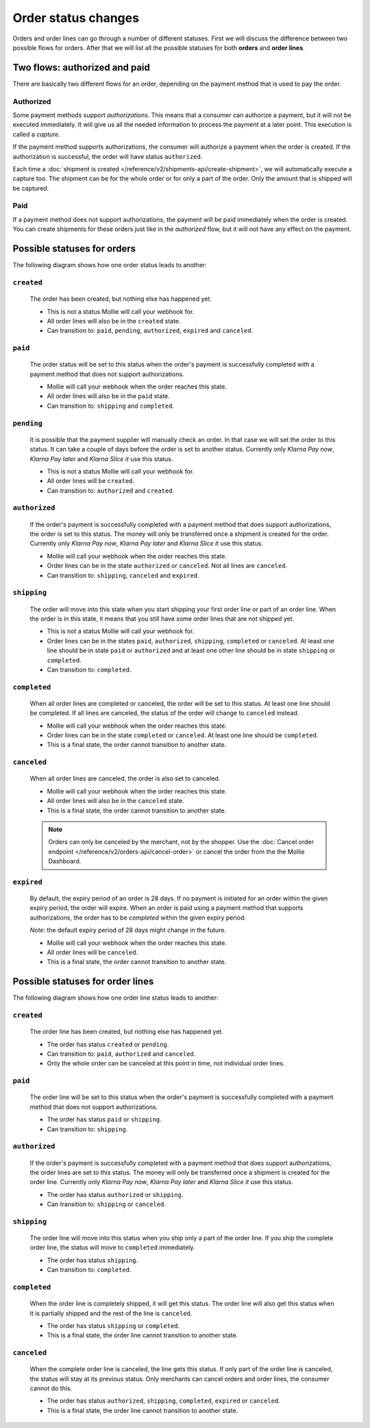 Order status changes
====================
Orders and order lines can go through a number of different statuses. First we will discuss the difference between two
possible flows for orders. After that we will list all the possible statuses for both **orders** and **order lines**.

Two flows: authorized and paid
------------------------------
There are basically two different flows for an order, depending on the payment method that is used to pay the order.

Authorized
^^^^^^^^^^
Some payment methods support *authorizations*. This means that a consumer can authorize a payment, but it will not be
executed immediately. It will give us all the needed information to process the payment at a later point. This execution
is called a *capture*.

If the payment method supports authorizations, the consumer will authorize a payment when the order is created. If the
authorization is successful, the order will have status ``authorized``.

Each time a :doc:`shipment is created </reference/v2/shipments-api/create-shipment>`, we will automatically execute a
capture too. The shipment can be for the whole order or for only a part of the order. Only the amount that is shipped
will be captured.

Paid
^^^^
If a payment method does not support authorizations, the payment will be paid immediately when the order is created. You
can create shipments for these orders just like in the *authorized* flow, but it will not have any effect on the
payment.

Possible statuses for orders
----------------------------
The following diagram shows how one order status leads to another:

.. image:: images/order-status-flow@2x.png

.. _order-status-created:

``created``
^^^^^^^^^^^
    The order has been created, but nothing else has happened yet.

    * This is not a status Mollie will call your webhook for.
    * All order lines will also be in the ``created`` state.
    * Can transition to: ``paid``, ``pending``, ``authorized``, ``expired`` and ``canceled``.

.. _order-status-paid:

``paid``
^^^^^^^^
    The order status will be set to this status when the order's payment is successfully completed with a payment method
    that does not support authorizations.

    * Mollie will call your webhook when the order reaches this state.
    * All order lines will also be in the ``paid`` state.
    * Can transition to: ``shipping`` and ``completed``.

.. _order-status-pending:

``pending``
^^^^^^^^^^^
    It is possible that the payment supplier will manually check an order. In that case we will set the order to this
    status. It can take a couple of days before the order is set to another status. Currently only *Klarna Pay now*,
    *Klarna Pay later* and *Klarna Slice it* use this status.

    * This is not a status Mollie will call your webhook for.
    * All order lines will be ``created``.
    * Can transition to: ``authorized`` and ``created``.

.. _order-status-authorized:

``authorized``
^^^^^^^^^^^^^^
    If the order's payment is successfully completed with a payment method that does support authorizations, the order
    is set to this status. The money will only be transferred once a shipment is created for the order. Currently only
    *Klarna Pay now*, *Klarna Pay later* and *Klarna Slice it* use this status.

    * Mollie will call your webhook when the order reaches this state.
    * Order lines can be in the state ``authorized`` or ``canceled``. Not all lines are ``canceled``.
    * Can transition to: ``shipping``, ``canceled`` and ``expired``.

.. _order-status-shipping:

``shipping``
^^^^^^^^^^^^
    The order will move into this state when you start shipping your first order line or part of an order line. When
    the order is in this state, it means that you still have some order lines that are not shipped yet.

    * This is not a status Mollie will call your webhook for.
    * Order lines can be in the states ``paid``, ``authorized``, ``shipping``, ``completed`` or ``canceled``. At
      least one line should be in state ``paid`` or ``authorized`` and at least one other line should be in state
      ``shipping`` or ``completed``.
    * Can transition to: ``completed``.

.. _order-status-completed:

``completed``
^^^^^^^^^^^^^
    When all order lines are completed or canceled, the order will be set to this status. At least one line should be
    completed. If all lines are canceled, the status of the order will change to ``canceled`` instead.

    * Mollie will call your webhook when the order reaches this state.
    * Order lines can be in the state ``completed`` or ``canceled``. At least one line should be ``completed``.
    * This is a final state, the order cannot transition to another state.

.. _order-status-canceled:

``canceled``
^^^^^^^^^^^^
    When all order lines are canceled, the order is also set to canceled.

    * Mollie will call your webhook when the order reaches this state.
    * All order lines will also be in the ``canceled`` state.
    * This is a final state, the order cannot transition to another state.

    .. note:: Orders can only be canceled by the merchant, not by the shopper. Use the
              :doc:`Cancel order endpoint </reference/v2/orders-api/cancel-order>` or cancel the order from the the
              Mollie Dashboard.

.. _order-status-expired:

``expired``
^^^^^^^^^^^
    By default, the expiry period of an order is 28 days. If no payment is initiated for an order within the given
    expiry period, the order will expire. When an order is paid using a payment method that supports authorizations,
    the order has to be *completed* within the given expiry period.

    *Note*: the default expiry period of 28 days might change in the future.

    * Mollie will call your webhook when the order reaches this state.
    * All order lines will be ``canceled``.
    * This is a final state, the order cannot transition to another state.

Possible statuses for order lines
---------------------------------
The following diagram shows how one order line status leads to another:

.. image:: images/order-line-status-flow@2x.png

.. _orderline-status-created:

``created``
^^^^^^^^^^^
    The order line has been created, but nothing else has happened yet.

    * The order has status ``created`` or ``pending``.
    * Can transition to: ``paid``, ``authorized`` and ``canceled``.
    * Only the whole order can be canceled at this point in time, not individual order lines.

.. _orderline-status-paid:

``paid``
^^^^^^^^
    The order line will be set to this status when the order's payment is successfully completed with a payment
    method that does not support authorizations.

    * The order has status ``paid`` or ``shipping``.
    * Can transition to: ``shipping``.

.. _orderline-status-authorized:

``authorized``
^^^^^^^^^^^^^^
    If the order's payment is successfully completed with a payment method that does support authorizations, the order
    lines are set to this status. The money will only be transferred once a shipment is created for the order line.
    Currently only *Klarna Pay now*, *Klarna Pay later* and *Klarna Slice it* use this status.

    * The order has status ``authorized`` or ``shipping``.
    * Can transition to: ``shipping`` or ``canceled``.

.. _orderline-status-shipping:

``shipping``
^^^^^^^^^^^^
    The order line will move into this status when you ship only a part of the order line. If you ship the complete
    order line, the status will move to ``completed`` immediately.

    * The order has status ``shipping``.
    * Can transition to: ``completed``.

.. _orderline-status-completed:

``completed``
^^^^^^^^^^^^^
    When the order line is completely shipped, it will get this status. The order line will also get this status when it
    is partially shipped and the rest of the line is ``canceled``.

    * The order has status ``shipping`` or ``completed``.
    * This is a final state, the order line cannot transition to another state.

.. _orderline-status-canceled:

``canceled``
^^^^^^^^^^^^
    When the complete order line is canceled, the line gets this status. If only part of the order line is canceled, the
    status will stay at its previous status. Only merchants can cancel orders and order lines, the consumer cannot do
    this.

    * The order has status ``authorized``, ``shipping``, ``completed``, ``expired`` or ``canceled``.
    * This is a final state, the order line cannot transition to another state.
